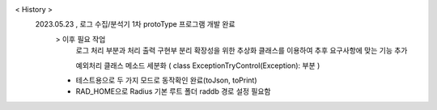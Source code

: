 < History >
 2023.05.23 , 로그 수집/분석기 1차 protoType 프로그램 개발 완료
  > 이후 필요 작업 
    로그 처리 부분과 처리 출력 구현부 분리
    확장성을 위한 추상화 클래스를 이용하여 추후 요구사항에 맞는 기능 추가
    
    예외처리 클래스 메소드 세분화 ( class ExceptionTryControl(Exception): 부분 )
 
  - 테스트용으로 두 가지 모드로 동작확인 완료(toJson, toPrint)
  - RAD_HOME으로 Radius 기본 루트 폴더 raddb 경로 설정 필요함
